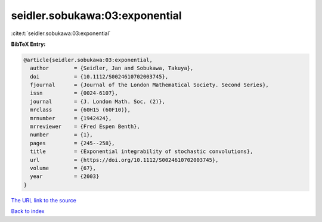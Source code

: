 seidler.sobukawa:03:exponential
===============================

:cite:t:`seidler.sobukawa:03:exponential`

**BibTeX Entry:**

.. code-block:: bibtex

   @article{seidler.sobukawa:03:exponential,
     author        = {Seidler, Jan and Sobukawa, Takuya},
     doi           = {10.1112/S0024610702003745},
     fjournal      = {Journal of the London Mathematical Society. Second Series},
     issn          = {0024-6107},
     journal       = {J. London Math. Soc. (2)},
     mrclass       = {60H15 (60F10)},
     mrnumber      = {1942424},
     mrreviewer    = {Fred Espen Benth},
     number        = {1},
     pages         = {245--258},
     title         = {Exponential integrability of stochastic convolutions},
     url           = {https://doi.org/10.1112/S0024610702003745},
     volume        = {67},
     year          = {2003}
   }
`The URL link to the source <https://doi.org/10.1112/S0024610702003745>`_


`Back to index <../By-Cite-Keys.html>`_
